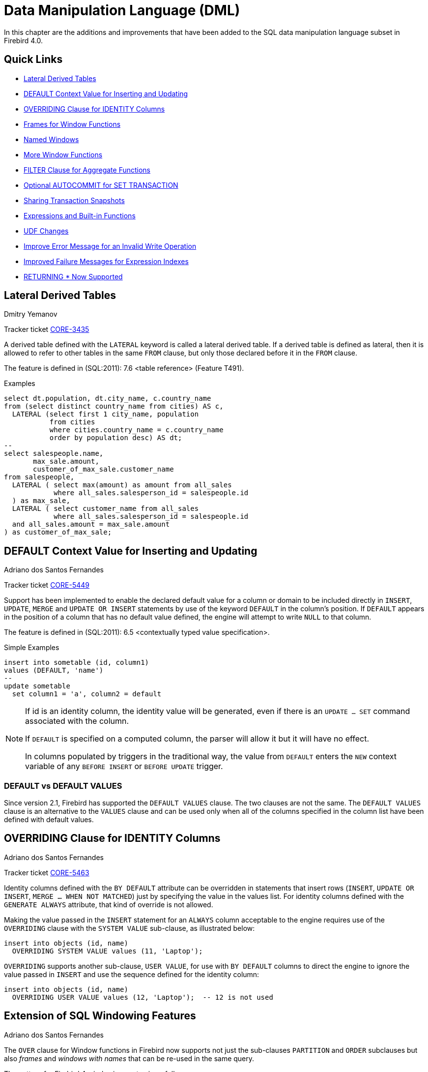 [[rnfb40-dml]]
= Data Manipulation Language (DML)

In this chapter are the additions and improvements that have been added to the SQL data manipulation language subset in Firebird 4.0.

[[rnfb40-dml-quicklinks]]
== Quick Links

* <<rnfb40-dml-lateral>>
* <<rnfb40-dml-context-default>>
* <<rnfb40-dml-identity-overriding>>
* <<rnfb40-dml-framed-windows>>
* <<rnfb40-dml-named-windows>>
* <<rnfb40-dml-windows-newfunctions>>
* <<rnfb40-dml-filter-clause>>
* <<rnfb40-dml-autocommit>>
* <<rnfb40-dml-set-tran-snapshot>>
* <<rnfb40-dml-built-in-functions>>
* <<rnfb40-dml-udfs>>
* <<rnfb40-dml-improvement-01>>
* <<rnfb40-engine-dml-improvement-02>>
* <<rnfb40-engine-dml-improvement-03>>

[[rnfb40-dml-lateral]]
== Lateral Derived Tables
Dmitry Yemanov

Tracker ticket http://tracker.firebirdsql.org/browse/CORE-3435[CORE-3435]

A derived table defined with the `LATERAL` keyword is called a lateral derived table.
If a derived table is defined as lateral, then it is allowed to refer to other tables in the same `FROM` clause, but only those declared before it in the `FROM` clause.

The feature is defined in (SQL:2011): 7.6 <table reference> (Feature T491).

.Examples
[source]
----
select dt.population, dt.city_name, c.country_name
from (select distinct country_name from cities) AS c,
  LATERAL (select first 1 city_name, population
           from cities
           where cities.country_name = c.country_name
           order by population desc) AS dt;
--
select salespeople.name,
       max_sale.amount,
       customer_of_max_sale.customer_name
from salespeople,
  LATERAL ( select max(amount) as amount from all_sales
            where all_sales.salesperson_id = salespeople.id
  ) as max_sale,
  LATERAL ( select customer_name from all_sales
            where all_sales.salesperson_id = salespeople.id
  and all_sales.amount = max_sale.amount
) as customer_of_max_sale;
----

[[rnfb40-dml-context-default]]
== DEFAULT Context Value for Inserting and Updating
Adriano dos Santos Fernandes

Tracker ticket http://tracker.firebirdsql.org/browse/CORE-5449[CORE-5449]

Support has been implemented to enable the declared default value for a column or domain to be included directly in `INSERT`, `UPDATE`, `MERGE` and `UPDATE OR INSERT` statements by use of the keyword `DEFAULT` in the column's position.
If `DEFAULT` appears in the position of a column that has no default value defined, the engine will attempt to write `NULL` to that column.

The feature is defined in (SQL:2011): 6.5 <contextually typed value specification>.

.Simple Examples
[source]
----
insert into sometable (id, column1)
values (DEFAULT, 'name')
--
update sometable 
  set column1 = 'a', column2 = default
----

[NOTE]
====
If id is an identity column, the identity value will be generated, even if there is an `UPDATE ... SET` command associated with the column.

If `DEFAULT` is specified on a computed column, the parser will allow it but it will have no effect.

In columns populated by triggers in the traditional way, the value from `DEFAULT` enters the `NEW` context variable of any `BEFORE INSERT` or `BEFORE UPDATE` trigger.
====

[[rnfb40-dml-defaultstuff]]
=== DEFAULT vs DEFAULT VALUES

Since version 2.1, Firebird has supported the `DEFAULT VALUES` clause.
The two clauses are not the same.
The `DEFAULT VALUES` clause is an alternative to the `VALUES` clause and can be used only when all of the columns specified in the column list have been defined with default values.

[[rnfb40-dml-identity-overriding]]
== OVERRIDING Clause for IDENTITY Columns
Adriano dos Santos Fernandes

Tracker ticket http://tracker.firebirdsql.org/browse/CORE-5463[CORE-5463]

Identity columns defined with the `BY DEFAULT` attribute can be overridden in statements that insert rows (`INSERT`, `UPDATE OR INSERT`, `MERGE ... WHEN NOT MATCHED`) just by specifying the value in the values list.
For identity columns defined with the `GENERATE ALWAYS` attribute, that kind of override is not allowed.

Making the value passed in the `INSERT` statement for an `ALWAYS` column acceptable to the engine requires use of the `OVERRIDING` clause with the `SYSTEM VALUE` sub-clause, as illustrated below:

[source]
----
insert into objects (id, name)
  OVERRIDING SYSTEM VALUE values (11, 'Laptop');
----

`OVERRIDING` supports another sub-clause, `USER VALUE`, for use with `BY DEFAULT` columns to direct the engine to ignore the value passed in `INSERT` and use the sequence defined for the identity column:

[source]
----
insert into objects (id, name)
  OVERRIDING USER VALUE values (12, 'Laptop');  -- 12 is not used
----

[[rnfb40-dml-windowing-ext]]
== Extension of SQL Windowing Features
Adriano dos Santos Fernandes

The `OVER` clause for Window functions in Firebird now supports not just the sub-clauses `PARTITION` and `ORDER` subclauses but also [term]_frames_ and [term]_windows with names_ that can be re-used in the same query.

The pattern for Firebird 4 windowing syntax is as follows:

.Syntax Pattern
[listing,subs=+quotes]
----
<window function> ::=
  <window function name>([<expr> [, <expr> ...]])
    OVER {<window specification> | _existing_window_name_}

<window specification> ::=
  ([_existing_window_name_] [<window partition>] [<window order>] [<window frame>])

<window partition> ::=
  PARTITION BY <expr> [, <expr> ...]

<window order> ::=
  ORDER BY <expr> [<direction>] [<nulls placement>] [, <expr> [<direction>] [<nulls placement>]] ...

<window frame> ::=
  {RANGE | ROWS} <window frame extent>

<window frame extent> ::=
  {<window frame start> | <window frame between>}

<window frame start> ::=
  {UNBOUNDED PRECEDING | <expr> PRECEDING | CURRENT ROW}

<window frame between> ::=
  BETWEEN {UNBOUNDED PRECEDING | <expr> PRECEDING | <expr> FOLLOWING | CURRENT ROW} AND
          {UNBOUNDED FOLLOWING | <expr> PRECEDING | <expr> FOLLOWING | CURRENT ROW}

<direction> ::=
  {ASC | DESC}

<nulls placement> ::=
  NULLS {FIRST | LAST}

<query spec> ::=
  SELECT
    [<limit clause>]
    [<distinct clause>]
    <select list>
    <from clause>
    [<where clause>]
    [<group clause>]
    [<having clause>]
    [<named windows clause>]
    [<plan clause>]

<named windows clause> ::=
  WINDOW <window definition> [, <window definition>] ...

<window definition> ::=
  _new_window_name_ AS <window specification>
----

[[rnfb40-dml-framed-windows]]
=== Frames for Window Functions

Tracker ticket http://tracker.firebirdsql.org/browse/CORE-3647[CORE-3647]

A _frame_ can be specified, within which certain window functions are to work.

The following extract from the syntax pattern above explains the elements that affect frames:

.Syntax Elements for Frames
[listing]
----
<window frame> ::=
  {RANGE | ROWS} <window frame extent>

<window frame extent> ::=
  {<window frame start> | <window frame between>}

<window frame start> ::=
  {UNBOUNDED PRECEDING | <expr> PRECEDING | CURRENT ROW}

<window frame between> ::=
  BETWEEN {UNBOUNDED PRECEDING | <expr> PRECEDING | <expr> FOLLOWING | CURRENT ROW} AND
          {UNBOUNDED FOLLOWING | <expr> PRECEDING | <expr> FOLLOWING | CURRENT ROW}
----

The frame comprises three pieces: unit, start bound and end bound.
The unit can be `RANGE` or `ROWS` and defines how the bounds will work.
The bounds are:

[none]
* `<expr> PRECEDING`
* `<expr> FOLLOWING`
* `CURRENT ROW`

// separator to start new list

* With `RANGE`, the `ORDER BY` should specify only one expression, and that expression should be of a numeric, date, time or timestamp type.
For `<expr> PRECEDING` and `<expr> FOLLOWING` bounds, `<expr>` is subtracted from the order expression in the case of `PRECEDING` and added to it in the case of `FOLLOWING`.
For `CURRENT ROW`, the order expression is used as-is.
+ 
All rows inside the partition that are between the bounds are considered part of the resulting window frame.

* With `ROWS`, order expressions are not limited by number or type.
For this unit, `<expr> PRECEDING`, `<expr> FOLLOWING` and `CURRENT ROW` relate to the row position under the partition, and not to the values of the ordering keys.

`UNBOUNDED PRECEDING` and `UNBOUNDED FOLLOWING` work identically with `RANGE` and `ROWS`.
`UNBOUNDED PRECEDING` looks for the first row and `UNBOUNDED FOLLOWING` the last one, always inside the partition.

The frame syntax with `<window frame start>` specifies the start frame, with the end frame being `CURRENT ROW`.

Some window functions discard frames: 

* `ROW_NUMBER`, `LAG` and `LEAD` always work as `ROWS BETWEEN UNBOUNDED PRECEDING AND CURRENT ROW`
* `DENSE_RANK`, `RANK`, `PERCENT_RANK` and `CUME_DIST` always work as `RANGE BETWEEN UNBOUNDED PRECEDING AND CURRENT ROW`.
* `FIRST_VALUE`, `LAST_VALUE` and `NTH_VALUE` respect frames, but the `RANGE` unit behaviour is identical to `ROWS`.

[[rnfb40-dml-navig-functions]]
==== Navigational Functions with Frames

Navigational functions, implemented in Firebird 3, get the simple (non-aggregated) value of an expression from another row that is within the same partition.
They can operate on frames.
These are the syntax patterns:

[listing]
----
<navigational window function> ::=
  FIRST_VALUE(<expr>) |
  LAST_VALUE(<expr>) |
  NTH_VALUE(<expr>, <offset>) [FROM FIRST | FROM LAST] |
  LAG(<expr> [ [, <offset> [, <default> ] ] ) |
  LEAD(<expr> [ [, <offset> [, <default> ] ] )
----

The default frame is `RANGE BETWEEN UNBOUNDED PRECEDING AND CURRENT ROW` which might produce strange results when a frame with these properties is operated on by `FIRST_VALUE`, `NTH_VALUE` or, particularly, `LAST_VALUE`.

==== Example Using Frames

When the `ORDER BY` window clause is used, but a frame clause is omitted, the default frame just described causes the query below to produce weird behaviour for the `sum_salary` column.
It sums from the partition start to the current key, instead of summing the whole partition.

[source]
----
select
    id,
    salary,
    sum(salary) over (order by salary) sum_salary
  from employee
  order by salary;
----

Result: 

[source]
----
| id | salary | sum_salary |
|---:|-------:|-----------:|
|  3 |   8.00 |       8.00 |
|  4 |   9.00 |      17.00 |
|  1 |  10.00 |      37.00 |
|  5 |  10.00 |      37.00 |
|  2 |  12.00 |      49.00 |
----

A frame can be set explicitly to sum the whole partition, as follows:

[source]
----
select
    id,
    salary,
    sum(salary) over (
      order by salary
      ROWS BETWEEN UNBOUNDED PRECEDING AND UNBOUNDED FOLLOWING
                     ) sum_salary
  from employee
  order by salary;
----

Result: 

[source]
----
| id | salary | sum_salary |
|---:|-------:|-----------:|
|  3 |   8.00 |      49.00 |
|  4 |   9.00 |      49.00 |
|  1 |  10.00 |      49.00 |
|  5 |  10.00 |      49.00 |
|  2 |  12.00 |      49.00 |
----

This query "`fixes`" the weird nature of the default frame clause, producing a result similar to a simple `OVER ()` clause without `ORDER BY`.

We can use a range frame to compute the count of employees with salaries between (an employee's salary - 1) and (his salary + 1) with this query:

[source]
----
select
    id,
    salary,
    count(*) over (
      order by salary
      RANGE BETWEEN 1 PRECEDING AND 1 FOLLOWING
    ) range_count
  from employee
  order by salary;
----

Result: 

[source]
----
| id | salary | range_count |
|---:|-------:|------------:|
|  3 |   8.00 |           2 |
|  4 |   9.00 |           4 |
|  1 |  10.00 |           3 |
|  5 |  10.00 |           3 |
|  2 |  12.00 |           1 |
----

[[rnfb40-dml-named-windows]]
=== Named Windows

Tracker ticket http://tracker.firebirdsql.org/browse/CORE-5346[CORE-5346]

In a query with the `WINDOW` clause, a window can be explicitly named to avoid repetitive or confusing expressions.

A named window can be used 

[loweralpha]
. in the `OVER` element to reference a window definition, e.g. `OVER <window-name>`
. as a base window of another named or inline (`OVER`) window, if it is not a window with a frame (`ROWS` or `RANGE` clauses).
+
NOTE: a window with a base window cannot have `PARTITION BY`, nor override the ordering (`ORDER BY` sequence) of a base window.

In a query with multiple `SELECT` and `WINDOW` clauses (for example, with subqueries), the scope of the window name is confined to its query context.
That means a window name from an inner context cannot be used in an outer context, nor vice versa.
However, the same window name definition can be used independently in different contexts.

.Example Using Named Windows
[source]
----
select
    id,
    department,
    salary,
    count(*) over w1,
    first_value(salary) over w2,
    last_value(salary) over w2
  from employee
  window w1 as (partition by department),
         w2 as (w1 order by salary)
  order by department, salary;
----

[[rnfb40-dml-windows-newfunctions]]
=== More Window Functions
Adriano dos Santos Fernandes; Hajime Nakagami

Tracker ticket http://tracker.firebirdsql.org/browse/CORE-1688[CORE-1688]

More SQL:2003 window functions -- the ranking functions `PERCENT_RANK`, `CUME_DIST` and `NTILE`.

.Ranking Functions
[listing]
----
<ranking window function> ::=
  DENSE_RANK() |
  RANK() |
  PERCENT_RANK() |
  CUME_DIST() |
  NTILE(<expr>) |
  ROW_NUMBER()
----

Ranking functions compute the ordinal rank of a row within the window partition.
The basic functions in this category, present since Firebird 3, are `DENSE_RANK`, `RANK` and `ROW_NUMBER`.
These function enable creation of various types of incremental counters to generate sets in ways that are analogous with operations such as `SUM(1) OVER (ORDER BY SALARY)`.

The new functions implemented in Firebird 4 are: 

* `PERCENT_RANK` is a ratio of `RANK` to group count.
* `CUME_DIST` is the cumulative distribution of a value in a group.
* `NTILE` takes an argument and distributes the rows into the specified number of groups.
The argument is restricted to integral positive literal, variable (`:var`) and DSQL parameter (`?`).

The following example illustrates the behaviour of ranking functions.
`SUM` is included for comparison.

.Simple Example
[source]
----
select
    id,
    salary,
    dense_rank() over (order by salary),
    rank() over (order by salary),
    percent_rank() over (order by salary),
    cume_dist() over (order by salary),
    ntile(3) over (order by salary),
    row_number() over (order by salary),
    sum(1) over (order by salary)
  from employee
  order by salary;
----

The result set looks something like the following, although trailing zeroes have been truncated here in order to fit the lines to the document page: 

[source]
----
id  salary   dense_rank   rank   percent_rank   cume_dist   ntile   row_number   sum
3     8.00            1      1      0.0000000  0.20000000       1            1     1
4     9.00            2      2      0.2500000  0.40000000       1            2     2
1    10.00            3      3      0.5000000  0.80000000       2            3     4
5    10.00            3      3      0.5000000  0.80000000       2            4     4
2    12.00            4      5      1.0000000  1.00000000       3            5     5
----

[[rnfb40-dml-filter-clause]]
== FILTER Clause for Aggregate Functions
Adriano dos Santos Fernandes

Tracker ticket http://tracker.firebirdsql.org/browse/CORE-5768[CORE-5768]

The `FILTER` clause extends aggregate functions (`sum`, `avg`, `count`, etc.) with an additional `WHERE` clause.
The set returned is the aggregate of the rows that satisfy the conditions of both the main `WHERE` clause and those inside the `FILTER` clause(s).

It can be thought of as a shortcut for situations where one would use an aggregate function with some condition (`decode`, `case`, `iif`) to ignore some of the values that would be considered by the aggregation.

The clause can be used with any aggregate functions in aggregate or windowed (`OVER`) statements, but not with window-only functions like `DENSE_RANK`.

*Example*

Suppose you have a query where you want to count the number of `status = 'A'` and the number of `status = 'E'` as different columns.
The old way to do it would be:

[source]
----
select count(decode(status, 'A', 1)) status_a,
       count(decode(status, 'E', 1)) status_e
  from data;
----

The `FILTER` clause lets you express those conditions more explicitly:

[source]
----
select count(*) filter (where status = 'A') status_a,
       count(*) filter (where status = 'E') status_e
  from data;
----

[TIP]
====
You can use more than one `FILTER` modifier in an aggregate query.
You could, for example, use 12 filters on totals aggregating sales for a year to produce monthly figures for a pivot set
====

[[rnfb40-dml-filter-clause-syntax]]
=== Syntax for FILTER Clauses

[listing]
----
aggregate_function [FILTER (WHERE <condition>)] [OVER (<window>)]
----

[[rnfb40-dml-autocommit]]
== Optional AUTOCOMMIT for SET TRANSACTION
Dmitry Yemanov

Tracker ticket http://tracker.firebirdsql.org/browse/CORE-5119[CORE-5119]

Autocommit mode is now supported in the `SET TRANSACTION` statement syntax.

.Example
[source]
----
SET TRANSACTION SNAPSHOT NO WAIT AUTO COMMIT;
----

[[rnfb40-dml-set-tran-snapshot]]
== Sharing Transaction Snapshots
Adriano dos Santos Fernandes

Tracker ticket http://tracker.firebirdsql.org/browse/CORE-6018[CORE-6018]

With this feature it's possible to create parallel processes (using different attachments) reading consistent data from a database.
For example, a backup process may create multiple threads reading data from the database in parallel.
Or a web service may dispatch distributed sub-services doing some processing in parallel.

For this purpose, the `SET TRANSACTION` statement is extended with the `SNAPSHOT [ AT NUMBER __snapshot_number__ ]` option.
Alternatively, this feature can also be used via API, new Transaction Parameter Buffer item `isc_tpb_at_snapshot_number <snapshot number length> __snapshot number__` is added for this purpose.

The _snapshot_number_ from an active transaction can be obtained with `RDB$GET_CONTEXT('SYSTEM', 'SNAPSHOT_NUMBER')` in SQL or using the transaction information API call with `fb_info_tra_snapshot_number` information tag.
Note that the _snapshot_number_ passed to the new transaction must be a snapshot of a currently active transaction.

.Example
[source]
----
SET TRANSACTION SNAPSHOT AT NUMBER 12345;
----

[[rnfb40-dml-built-in-functions]]
== Expressions and Built-in Functions

Additions and changes to the sets of built-in functions and expressions in Firebird 4.

[[rnfb40-dml-new-built-in-functions]]
=== New Functions and Expressions

Built-in functions and expressions added in Firebird 4.0.

[[rnfb40-dml-new-timezonefuncs]]
==== Functions & Expressions for Timezone Operations
Adriano dos Santos Fernandes

Expressions and built-in functions for timezone operations.

[[rnfb40-dml-timezone-expr-at]]
===== AT Expression

Translates a time/timestamp value to its corresponding value in another time zone.
If `LOCAL` is used, the value is converted to the session time zone.

[float]
===== Syntax

[listing]
----
<at expr> ::= <expr> AT { TIME ZONE <time zone string> | LOCAL }
----

.Examples
[source]
----
select time '12:00 GMT' at time zone '-03' from rdb$database;
select current_timestamp at time zone 'America/Sao_Paulo' from rdb$database;
select timestamp '2018-01-01 12:00 GMT' at local from rdb$database;
----

[[rnfb40-dml-timezone-expr-localtime]]
===== LOCALTIME Expression

Returns the current time as a `TIME WITHOUT TIME ZONE`, in the session time zone.

.Example
[source]
----
select localtime from rdb$database;
----

[[rnfb40-dml-timezone-expr-localtimestamp]]
===== LOCALTIMESTAMP Expression

Returns the current timestamp as a `TIMESTAMP WITHOUT TIME ZONE`, in the session time zone.

.Example
[source]
----
select localtimestamp from rdb$database;
----

[[rnfb40-dml-new-timefuncs]]
==== Two New Date/Time Functions
Adriano dos Santos Fernandes

`FIRST_DAY`::
Returns a date or timestamp (as appropriate) with the first day of the year, month or week of a given date or timestamp value.
+
.Syntax
[listing]
----
FIRST_DAY( OF { YEAR | MONTH | WEEK } FROM <date_or_timestamp> )
----
+
--
.. The first day of the week is considered as Sunday, following the same rules as for `EXTRACT` with `WEEKDAY`
.. When a timestamp is passed the return value preserves the time part
--
+
.Examples
[source]
----
select first_day(of month from current_date) from rdb$database;
select first_day(of year from current_timestamp) from rdb$database;
select first_day(of week from date '2017-11-01') from rdb$database;
----

`LAST_DAY`::
Returns a date or timestamp (as appropriate) with the last day of the year, month or week of a given date or timestamp value.
+
.Syntax
[listing]
----
LAST_DAY( OF { YEAR | MONTH | WEEK } FROM <date_or_timestamp> )
----
+
--
.. The last day of the week is considered as Saturday, following the same rules as for `EXTRACT` with `WEEKDAY`
.. When a timestamp is passed the return value preserves the time part
--
+
.Examples
[source]
----
select last_day(of month from current_date) from rdb$database;
select last_day(of year from current_timestamp) from rdb$database;
select last_day(of week from date '2017-11-01') from rdb$database;
----

[[rnfb40-dml-new-security-funcs]]
==== Security Functions

Two new built-in functions were added to support the new security features.
They are not described here -- the descriptions are located in the <<rnfb40-security,Security>> chapter.
They are: 

* <<rnfb4-rdb-systemprivilege-function,RDB$SYSTEM_PRIVILEGE>>
* <<rnfb4-rdb-role-in-use-function,RDB$ROLE_IN_USE>>

A number of cryptographic functions were also added.
See <<rnfb4-builtin-crypto-functions,Built-in Cryptographic Functions>> in the <<rnfb40-security,Security>> chapter for syntax and usage details.

[[rnfb40-dml-new-decfloat-funcs]]
==== Special Functions for DECFLOAT

Firebird supports four functions, designed to support DECFLOAT data specifically: 

`COMPARE_DECFLOAT`::
compares two `DECFLOAT` values to be equal, different or unordered.
Returns a `SMALLINT` value, one of:
+
--
[horizontal]
`0`:: Values are equal
`1`:: First value is less than second
`2`:: First value is greater than second
`3`:: Values are unordered, i.e., one or both is NaN / sNaN
--
+
Unlike the comparison operators ('```<```', '```=```', '```>```', etc.) comparison is exact: `COMPARE_DECFLOAT(2.17, 2.170)` returns 2, not 0.

`NORMALIZE_DECFLOAT`::
takes a single `DECFLOAT` argument and returns it in its simplest form.
That means that for any non-zero value, trailing zeros are removed with appropriate correction of the exponent.
+ 
For example, `NORMALIZE_DECFLOAT(12.00)` returns 12 and `NORMALIZE_DECFLOAT(120)` returns 1.2E+2.

`QUANTIZE`::
takes two `DECFLOAT` arguments.
The returned value is the first argument scaled using the second value as a pattern.
+ 
For example, `QUANTIZE(1234, 9.999)` returns 1234.000.
+ 
There are almost no retrictions on the pattern.
However, in almost all usages, sNaN will produce an exception, `NULL` will make the function return `NULL`, and so on.
+
[source]
----
SQL> select v, pic, quantize(v, pic) from examples;

                       V                   PIC QUANTIZE
 ======================= ===================== ==================
                    3.16 0.001                   3.160
                    3.16 0.01                    3.16
                    3.16 0.1                     3.2
                    3.16 1                       3
                    3.16 1E+1                    0E+1
                    -0.1 1                      -0
                       0 1E+5                    0E+5
                     316 0.1                     316.0
                     316 1                       316
                     316 1E+1                    3.2E+2
                     316 1E+2                    3E+2
----
+
[NOTE]
====
If scaling like the example produces a result that would exceed the precision, the error "`Decimal float invalid operation`" is returned.
====

`TOTALORDER`::
compares two `DECFLOAT` values including any special value.
The comparison is exact.
Returns a `SMALLINT` value, one of:
+
[cols="1,1", frame="none", stripes="none"]
|===

|-1
|First value is less than second

|0
|Values are equal

|1
|First value is greater than second
|===
+ 
For `TOTALORDER` comparisons, `DECFLOAT` values are ordered as follows:
+
[listing]
----
-NaN < -sNaN < -INF < -0.1 < -0.10 < -0 < 0 < 0.10 < 0.1 < INF < sNaN < NaN
----

[[rnfb40-dml-new-get-cn]]
==== Function RDB$GET_TRANSACTION_CN: Supporting Snapshots Based on Commit Order
Vlad Khorsun

See Tracker ticket http://tracker.firebirdsql.org/browse/CORE-5921[CORE-5921].
For the background, see <<rnfb40-engine-trans-commit-order,Commit Order for Capturing the Database Snapshot>> in the <<rnfb40-engine,Engine>> chapter.

Returns the commit number ("`CN`")of the supplied transaction.
Result type is `BIGINT`.

.Syntax
[Listing]
----
RDB$GET_TRANSACTION_CN( <transaction number> )
----

If the value returned is greater than 1, it will be the actual CN of the transaction if it was committed after the database was started.

The function could return one of the following results instead, indicating the commit status of the transaction: 

[horizontal]
`-2`:: Transaction is dead (rolled back)
`-1`:: Transaction is in limbo
`{nbsp}0`:: Transaction is still active
`{nbsp}1`:: Transaction committed before the database started or less than the Oldest Interesting Transaction for the database
`NULL`:: Transaction number supplied is NULL or greater than Next Transaction for the database

.Note about the numerics
[NOTE]
====
Internally, the engine uses unsigned 8-byte integer for commit numbers and unsigned 6-byte integer for transaction numbers.
Thus, although the SQL language has no unsigned integers and `RDB$GET_TRANSACTION_CN` returns a signed `BIGINT`, a negative commit number will never be returned except for the special values returned for uncommitted transactions.
====

.Examples
[source]
----
select rdb$get_transaction_cn(current_transaction) from rdb$database;
select rdb$get_transaction_cn(123) from rdb$database;
----

[[rnfb40-dml-new-make-dbkey]]
==== Function MAKE_DBKEY
Vlad Khorsun

Creates a DBKEY value using relation name or ID, record number, and (optionally) logical number of data page and pointer page.
Result type is `BINARY(8)`.

.Syntax
[listing,subs=+quotes]
----
MAKE_DBKEY( _relation_, _recnum_ [, _dpnum_ [, _ppnum_>]] )
----

.Notes
. If _relation_ is a string expression or literal, then it is treated as a relation name, and the engine searches for the corresponding relation ID.
The search is case-sensitive.
In the case of string literal, relation ID is evaluated at query preparation time.
In the case of expression, relation ID is evaluated at execution time.
If the relation could not be found, then error `isc_relnotdef` is raised.
. If _relation_ is a numeric expression or literal, then it is treated as a relation ID and used "`as is`", without verification against existing relations.
If the argument value is negative or greater than the maximum allowed relation ID (65535 currently), then `NULL` is returned.
. Argument _recnum_ represents an absolute record number in the relation (if the next arguments _dpnum_ and _ppnum_ are missing), or a record number relative to the first record, specified by the next arguments.
. Argument _dpnum_ is a logical number of data page in the relation (if the next argument _ppnum_ is missing), or number of data page relative to the first data page addressed by the given _ppnum_.
. Argument _ppnum_ is a logical number of pointer page in the relation.
. All numbers are zero-based.
Maximum allowed value for _dpnum_ and _ppnum_ is 2^32^ (4294967296).
If _dpnum_ is specified, then _recnum_ could be negative.
If _dpnum_ is missing and _recnum_ is negative, then `NULL` is returned.
If _ppnum_ is specified, then _dpnum_ could be negative.
If _ppnum_ is missing and _dpnum_ is negative, then `NULL` is returned.
. If any of specified arguments has `NULL` value, the result is also `NULL`.
. Argument `<relation>` is described as `INTEGER` during query preparation, but it can be overridden by a client application as `VARCHAR` or `CHAR`.
Arguments _recnum_, _dpnum_ and _ppnum_ are described as `BIGINT`.

.Examples
[source]
----
-- (1) Select record using relation name
--     (note: relation name is uppercased)
select * from rdb$relations where rdb$db_key = make_dbkey('RDB$RELATIONS', 0)

-- (2) Select record using relation ID
select * from rdb$relations where rdb$db_key = make_dbkey(6, 0)

-- (3) Select all records physically residing on the first data page
select * from rdb$relations
  where rdb$db_key >= make_dbkey(6, 0, 0)
	and rdb$db_key < make_dbkey(6, 0, 1)

-- (4) Select all records physically residing on the first data page
--     of 6th pointer page
select * from SOMETABLE
  where rdb$db_key >= make_dbkey('SOMETABLE', 0, 0, 5)
	and rdb$db_key < make_dbkey('SOMETABLE', 0, 1, 5)
----

[[rnfb4-builtin-base64]]
==== BASE64_ENCODE() and BASE64_DECODE()
Alex Peshkov

These two functions are for encoding and decoding input data between string and BASE64 representation.
They operate with character strings and BLOBs.
Considered useful when working with binary objects, for example with keys.

.Syntax
[listing,subs=+quotes]
----
BASE64_ENCODE( _binary_data_ )
BASE64_DECODE( _base64_data_ )
----

.Example
[source]
----
select base64_encode(public_key) from clients;
----

[[rnfb4-builtin-hex]]
==== HEX_ENCODE() and HEX_DECODE()
Alex Peshkov

These two functions are for encoding and decoding input data between string and hexadecimal representation.
They operate with character strings and BLOBs.

.Syntax
[listings,subs=+quotes]
----
HEX_ENCODE( _binary_data_ )
HEX_DECODE( _hex_data_ )
----

.Example
[source]
----
select hex_encode(binary_string) from clients;
----

[[rnfb4-builtin-crc32]]
==== CRC32()
Alex Peshkov

Accepts an argument than can be a field, variable or expression of any type recognised by DSQL/PSQL and returns a CRC-32 code calculated from the input data with the polynomial 0x04C11DB7.
A constant, such as a file name passed as a string, returns the CRC for only the input.

.Syntax
[listing,subs=+quotes]
----
CRC32( _any_value_ )
----

.Example
[source]
----
select crc32(job_title) from job;

select crc32('Firebird-4.0.0.716-Alpha1.amd64.tar.gz') from rdb$database;
----

[NOTE]
====
Initially, CRC codes were designed as a tool to detect accidental changes to raw data when transferred over the wire or stored somewhere.

It can be used as a very fast and rather efficient hash function.
If the risk of collisions is not critical, its 32-bit integer output bestows a significant advantage over the widely-used SHA family of hashes in that it is easier to use later in various calculations if needed.
====

[[rnfb40-dml-changes-built-in-functions]]
=== Changes to Built-in Functions and Expressions

Functions changed or extended in this release:

[[rnfb40-dml-changes-functions-timezone]]
==== Changes Arising from Timezone Support

[[rnfb40-dml-timezone-expr-extract]]
===== EXTRACT Expressions

Two new arguments have been added to the `EXTRACT` expression: 

[horizontal]
`TIMEZONE_HOUR`:: extracts the time zone hours displacement
`TIMEZONE_MINUTE`:: extracts the time zone minutes displacement

.Example
[source]
----
select extract(timezone_hour from current_time) from rdb$database;
select extract(timezone_minute from current_timestamp) from rdb$database;
----

[[rnfb40-dml-timezone-changes]]
===== Changes in CURRENT_TIME and CURRENT_TIMESTAMP

In version 4.0, `CURRENT_TIME` and `CURRENT_TIMESTAMP` are changed: they now return `TIME WITH TIME ZONE` and `TIMESTAMP WITH TIME ZONE`, with the time zone set by the session time zone.
In previous versions, `CURRENT_TIME` and `CURRENT_TIMESTAMP` returned the respective types according to the system clock, i.e. without any time zone.

To ease the transition, `LOCALTIME` and `LOCALTIMESTAMP` were added at version 3.0.4, allowing developers to adjust application code without any functional changes, before migrating to Firebird 4.

[IMPORTANT]
====
See also <<rnfb40-compat-sql-timezone-changes,Changes in DDL and DML Due to Timezone Support>> in the <<rnfb40-compat,Compatibility>> chapter.
====

[[rnfb40-dml-changes-functions-hash]]
==== HASH()
Adriano dos Santos Fernandes

Tracker ticket http://tracker.firebirdsql.org/browse/CORE-4436[CORE-4436]

Returns a hash for a string using a specified algorithm.

.Syntax
[listing]
----
HASH( <string> [ USING <algorithm> ] )

<algorithm> ::= { MD5 | SHA1 | SHA256 | SHA512 }
----

The syntax with the optional `USING` clause is introduced in FB 4.0 and returns `VARBINARY` (`VARCHAR` strings in character set `OCTETS`).

[IMPORTANT]
====
The syntax without the `USING` clause is still supported.
It uses the 64-bit variation of the non-cryptographic PJW hash function (also known as ELF64):

https://en.wikipedia.org/wiki/PJW_hash_function

which is very fast and can be used for general purposes (hash tables, etc), but its collision quality is sub-optimal.
Other hash functions (specified explicitly in the USING clause) should be used for more reliable hashing.
====

.Examples
[source]
----
select hash(x using sha256) from y;
--
select hash(x) from y; -- not recommended
----

[[rnfb40-dml-substring]]
=== SUBSTRING()

A `SUBSTRING` start position smaller than 1 is now allowed.
It has some properties that need to be taken into consideration for predicting the end of the string value returned.

.Examples
[listing]
----
select substring('abcdef' from 0) from rdb$database
-- Expected result: 'abcdef'

select substring('abcdef' from 0 for 2) from rdb$database
-- Expected result: 'a' (and NOT 'ab', because there is
-- "nothing" at position 0)

select substring('abcdef' from -5 for 2) from rdb$database
-- Expected result: ''
----

Those last two examples might not be what you expect.
The `for __length__` is considered from the specified `from __start__` position, not the start of the string, so the string returned could be shorter than the specified _length_, or even empty.

[[rnfb40-dml-udfs]]
=== UDF Changes

Many of the UDFs in previous versions became built-in functions.
The UDF feature itself is heavily deprecated in Firebird 4 -- see <<rnfb40-engine-deprecated-udfs,External Functions (UDFs) Feature Deprecated>> in the <<rnfb40-engine,Engine>> chapter.
Most of the remaining UDFs in the `ib_udf` and `fbudf` libraries now have analogues, either as UDRs in the new library `udf_compat` or as precompiled PSQL functions.

A script in the `/misc/upgrade/4.0/` sub-directory of your installation provides an easy way to upgrade existing UDF declarations to the safe form that is available for each respective UDF.
For details and instructions, see <<rnfb40-compat-udfs,Deprecation of External Functions (UDFs)>> in the <<rnfb40-compat,Compatibility>> chapter.

[[rnfb40-dml-udfs-getexacttimestamputc]]
==== New UDR GetExactTimestampUTC

The new UDR `GetExactTimestampUTC`, in the `udf_compat` library, takes no input argument and returns the `TIMESTAMP WITH TIME ZONE` value at the moment the function is called.

The older function, `GetExactTimestamp` has been refactored as a stored function, returning, as before, the `TIMESTAMP WITHOUT TIME ZONE` value at the moment the function is called.

[[rnfb40-dml-improvements]]
== Miscellaneous DML Improvements

Improvements to behaviour and performance in DML include:

[[rnfb40-dml-improvement-01]]
=== Improve Error Message for an Invalid Write Operation
Adriano dos Santos Fernandes

See Tracker ticket http://tracker.firebirdsql.org/browse/CORE-5874[CORE-5874].

When a read-only column is incorrectly targeted in an `UPDATE ... SET xxx` operation, the error message now provides the name of the affected column.

[[rnfb40-engine-dml-improvement-02]]
=== Improved Failure Messages for Expression Indexes
Adriano dos Santos Fernandes

Tracker ticket http://tracker.firebirdsql.org/browse/CORE-5606[CORE-5606]

If computation of an expression index fails, the exception message will now include the name of the index.

[[rnfb40-engine-dml-improvement-03]]
=== RETURNING {asterisk} Now Supported
Adriano dos Santos Fernandes

Tracker ticket http://tracker.firebirdsql.org/browse/CORE-3803[CORE-3808]

The engine now supports `RETURNING {asterisk}` syntax, and variants, to return a complete set of field values after committing a row that has been inserted, updated or deleted.
The syntax and semantics of `RETURNING {asterisk}` are similar to `SELECT {asterisk}`.

.Examples
[source]
----
INSERT INTO T1 (F1, F2) VALUES (:F1, :F2) RETURNING *

DELETE FROM T1 WHERE F1 = 1 RETURNING *

UPDATE T1 SET F2 = F2 * 10 RETURNING OLD.*, NEW.*
----
